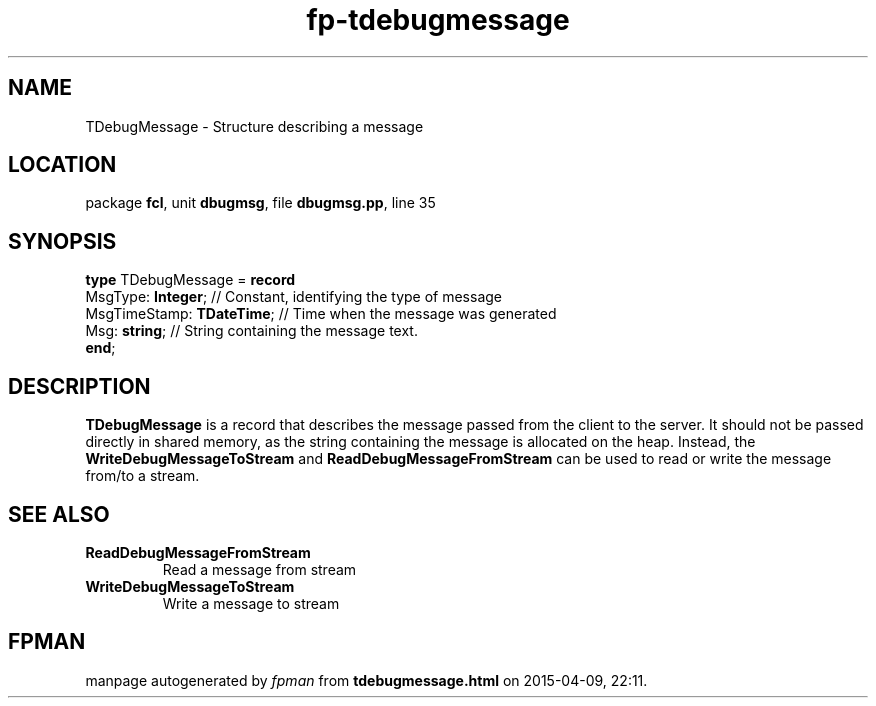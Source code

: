 .\" file autogenerated by fpman
.TH "fp-tdebugmessage" 3 "2014-03-14" "fpman" "Free Pascal Programmer's Manual"
.SH NAME
TDebugMessage - Structure describing a message
.SH LOCATION
package \fBfcl\fR, unit \fBdbugmsg\fR, file \fBdbugmsg.pp\fR, line 35
.SH SYNOPSIS
\fBtype\fR TDebugMessage = \fBrecord\fR
  MsgType: \fBInteger\fR;        // Constant, identifying the type of message
  MsgTimeStamp: \fBTDateTime\fR; // Time when the message was generated
  Msg: \fBstring\fR;             // String containing the message text.
.br
\fBend\fR;
.SH DESCRIPTION
\fBTDebugMessage\fR is a record that describes the message passed from the client to the server. It should not be passed directly in shared memory, as the string containing the message is allocated on the heap. Instead, the \fBWriteDebugMessageToStream\fR and \fBReadDebugMessageFromStream\fR can be used to read or write the message from/to a stream.


.SH SEE ALSO
.TP
.B ReadDebugMessageFromStream
Read a message from stream
.TP
.B WriteDebugMessageToStream
Write a message to stream

.SH FPMAN
manpage autogenerated by \fIfpman\fR from \fBtdebugmessage.html\fR on 2015-04-09, 22:11.

